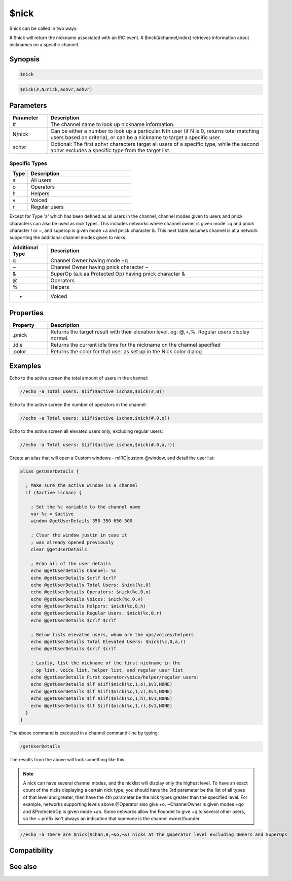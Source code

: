 $nick
=====

$nick can be called in two ways:

# $nick will return the nickname associated with an IRC event.
# $nick(#channel,index) retrieves information about nicknames on a specific channel.

Synopsis
--------

.. code:: text

    $nick

.. code:: text

    $nick(#,N/nick,aohvr,aohvr)

Parameters
----------

.. list-table::
    :widths: 15 85
    :header-rows: 1

    * - Parameter
      - Description
    * - #
      - The channel name to look up nickname information.
    * - N/nick
      - Can be either a number to look up a particular Nth user (if N is 0, returns total matching users based on criteria), or can be a nickname to target a specific user.
    * - aohvr
      - Optional: The first aohvr characters target all users of a specific type, while the second aohvr excludes a specific type from the target list.

Specific Types
^^^^^^^^^^^^^^

.. list-table::
    :widths: 15 85
    :header-rows: 1

    * - Type
      - Description
    * - a
      - All users
    * - o
      - Operators
    * - h
      - Helpers
    * - v
      - Voiced
    * - r
      - Regular users

Except for Type 'a' which has been defined as all users in the channel, channel modes given to users and pnick characters can also be used as nick types. This includes networks where channel owner is given mode +q and pnick character ! or ~, and superop is given mode +a and pnick character &. This next table assumes channel is at a network supporting the additional channel modes given to nicks.

.. list-table::
    :widths: 15 85
    :header-rows: 1

    * - Additional Type
      - Description
    * - q
      - Channel Owner having mode +q
    * - ~
      - Channel Owner having pnick character ~
    * - &
      - SuperOp (a.k.aa Protected Op)  having pnick character &
    * - @
      - Operators
    * - %
      - Helpers
    * - +
      - Voiced

Properties
----------

.. list-table::
    :widths: 15 85
    :header-rows: 1

    * - Property
      - Description
    * - .pnick
      - Returns the target result with their elevation level, eg: @,+,%. Regular users display normal.
    * - .idle
      - Returns the current idle time for the nickname on the channel specified
    * - .color
      - Returns the color for that user as set up in the Nick color dialog

Examples
--------

Echo to the active screen the total amount of users in the channel:

.. code:: text

    //echo -a Total users: $iif($active ischan,$nick(#,0))

Echo to the active screen the number of operators in the channel:

.. code:: text

    //echo -a Total users: $iif($active ischan,$nick(#,0,o))

Echo to the active screen all elevated users only, excluding regular users:

.. code:: text

    //echo -a Total users: $iif($active ischan,$nick(#,0,a,r))

Create an alias that will open a Custom windows - mIRC|custom @window, and detail the user list:

.. code:: text

    alias getUserDetails {
    
      ; Make sure the active window is a channel
      if ($active ischan) {
    
        ; Set the %c variable to the channel name
        var %c = $active
        window @getUserDetails 350 350 650 300
    
        ; Clear the window justin in case it
        ; was already opened previously
        clear @getUserDetails
    
        ; Echo all of the user details
        echo @getUserDetails Channel: %c
        echo @getUserDetails $crlf $crlf
        echo @getUserDetails Total Users: $nick(%c,0)
        echo @getUserDetails Operators: $nick(%c,0,o)
        echo @getUserDetails Voices: $nick(%c,0,v)
        echo @getUserDetails Helpers: $nick(%c,0,h)
        echo @getUserDetails Regular Users: $nick(%c,0,r)
        echo @getUserDetails $crlf $crlf
    
        ; Below lists elevated users, whom are the ops/voices/helpers
        echo @getUserDetails Total Elevated Users: $nick(%c,0,a,r)
        echo @getUserDetails $crlf $crlf
    
        ; Lastly, list the nickname of the first nickname in the
        ; op list, voice list, helper list, and regular user list
        echo @getUserDetails First operator/voice/helper/regular users:
        echo @getUserDetails $lf $iif($nick(%c,1,o),$v1,NONE)
        echo @getUserDetails $lf $iif($nick(%c,1,v),$v1,NONE)
        echo @getUserDetails $lf $iif($nick(%c,1,h),$v1,NONE)
        echo @getUserDetails $lf $iif($nick(%c,1,r),$v1,NONE)
      }
    }

The above command is executed in a channel command-line by typing:

.. code:: text

    /getUserDetails

The results from the above will look something like this:

.. figure:: img/nick_identifer_example_results.png.webp

.. note:: A nick can have several channel modes, and the nicklist will display only the highest level. To have an exact count of the nicks displaying a certain nick type, you should have the 3rd parameter be the list of all types of that level and greater, then have the 4th parameter be the nick types greater than the specified level. For example, networks supporting levels above @Operator also give +o. ~ChannelOwner is given modes +qo and &ProtectedOp is given mode +ao. Some networks allow the Founder to give +q to several other users, so the ~ prefix isn't always an indication that someone is the channel owner/founder.

.. code:: text

    //echo -a There are $nick($chan,0,~&o,~&) nicks at the @operator level excluding Owners and SuperOps

Compatibility
-------------

.. compatibility:: 2.1a

See also
--------

.. hlist::
    :columns: 4

    * :doc:`$chan </identifiers/chan>`